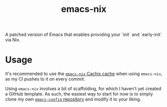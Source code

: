 #+TITLE: emacs-nix
A patched version of Emacs that enables providing your `init` and
`early-init` via Nix.
* Usage
It's recommended to use the [[https://app.cachix.org/cache/emacs-nix#pull][~emacs-nix~ Cachix cache]] when using
~emacs-nix~, as my CI pushes to it on every commit.

Using ~emacs-nix~ involves a bit of scaffolding, for which I haven't
yet created a GitHub template. As such, the easiest way to start for
now is to simply clone my own [[https://github.com/lambdadog/emacs-config][~emacs-config~ repository]] and modify it
to your liking.
